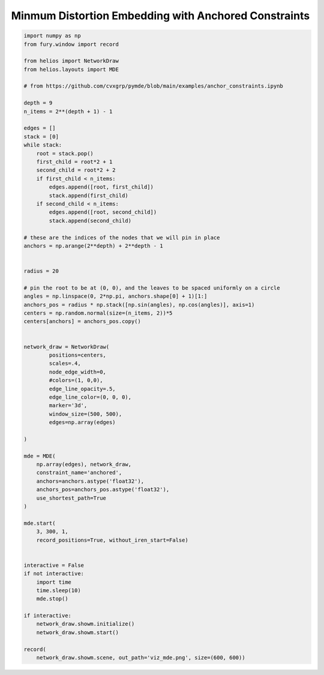 
.. DO NOT EDIT.
.. THIS FILE WAS AUTOMATICALLY GENERATED BY SPHINX-GALLERY.
.. TO MAKE CHANGES, EDIT THE SOURCE PYTHON FILE:
.. "auto_examples/viz_mde.py"
.. LINE NUMBERS ARE GIVEN BELOW.

.. only:: html

    .. note::
        :class: sphx-glr-download-link-note

        Click :ref:`here <sphx_glr_download_auto_examples_viz_mde.py>`
        to download the full example code

.. rst-class:: sphx-glr-example-title

.. _sphx_glr_auto_examples_viz_mde.py:


=====================================================
Minmum Distortion Embedding with Anchored Constraints
=====================================================

.. GENERATED FROM PYTHON SOURCE LINES 7-82



.. image:: /auto_examples/images/sphx_glr_viz_mde_001.png
    :alt: viz mde
    :class: sphx-glr-single-img





.. code-block:: default


    import numpy as np
    from fury.window import record

    from helios import NetworkDraw
    from helios.layouts import MDE

    # from https://github.com/cvxgrp/pymde/blob/main/examples/anchor_constraints.ipynb

    depth = 9
    n_items = 2**(depth + 1) - 1

    edges = []
    stack = [0]
    while stack:
        root = stack.pop()
        first_child = root*2 + 1
        second_child = root*2 + 2
        if first_child < n_items:
            edges.append([root, first_child])
            stack.append(first_child)
        if second_child < n_items:
            edges.append([root, second_child])
            stack.append(second_child)

    # these are the indices of the nodes that we will pin in place
    anchors = np.arange(2**depth) + 2**depth - 1


    radius = 20

    # pin the root to be at (0, 0), and the leaves to be spaced uniformly on a circle
    angles = np.linspace(0, 2*np.pi, anchors.shape[0] + 1)[1:]
    anchors_pos = radius * np.stack([np.sin(angles), np.cos(angles)], axis=1)
    centers = np.random.normal(size=(n_items, 2))*5
    centers[anchors] = anchors_pos.copy()


    network_draw = NetworkDraw(
            positions=centers, 
            scales=.4,
            node_edge_width=0,
            #colors=(1, 0,0),
            edge_line_opacity=.5,
            edge_line_color=(0, 0, 0),
            marker='3d',
            window_size=(500, 500),
            edges=np.array(edges)
    
    )

    mde = MDE(
        np.array(edges), network_draw,
        constraint_name='anchored',
        anchors=anchors.astype('float32'),
        anchors_pos=anchors_pos.astype('float32'),
        use_shortest_path=True
    )

    mde.start(
        3, 300, 1, 
        record_positions=True, without_iren_start=False)


    interactive = False
    if not interactive:
        import time
        time.sleep(10)
        mde.stop()

    if interactive:
        network_draw.showm.initialize()
        network_draw.showm.start()

    record(
        network_draw.showm.scene, out_path='viz_mde.png', size=(600, 600))

.. rst-class:: sphx-glr-timing

   **Total running time of the script:** ( 0 minutes  10.797 seconds)


.. _sphx_glr_download_auto_examples_viz_mde.py:


.. only :: html

 .. container:: sphx-glr-footer
    :class: sphx-glr-footer-example



  .. container:: sphx-glr-download sphx-glr-download-python

     :download:`Download Python source code: viz_mde.py <viz_mde.py>`



  .. container:: sphx-glr-download sphx-glr-download-jupyter

     :download:`Download Jupyter notebook: viz_mde.ipynb <viz_mde.ipynb>`


.. only:: html

 .. rst-class:: sphx-glr-signature

    `Gallery generated by Sphinx-Gallery <https://sphinx-gallery.github.io>`_
